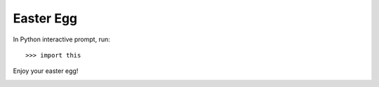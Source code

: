 Easter Egg
========== 

In Python interactive prompt, run:

::

  >>> import this

Enjoy your easter egg!

.. image:: _static/egg.png